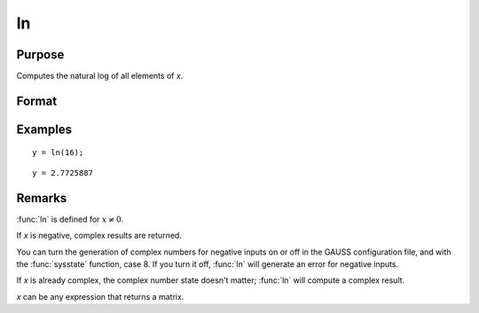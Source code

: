 
ln
==============================================

Purpose
----------------

Computes the natural log of all elements of *x*.

Format
----------------
.. function:: y = ln(x)

    :param x: data
    :type x: NxK matrix or N-dimensional array

    :return y: containing the natural log values of the elements of *x*.

    :rtype y: NxK matrix or N-dimensional array

Examples
----------------

::

    y = ln(16);

::

    y = 2.7725887

Remarks
-------

:func:`ln` is defined for :math:`x ≠ 0`.

If *x* is negative, complex results are returned.

You can turn the generation of complex numbers for negative inputs on or
off in the GAUSS configuration file, and with the :func:`sysstate` function,
case 8. If you turn it off, :func:`ln` will generate an error for negative
inputs.

If *x* is already complex, the complex number state doesn't matter; :func:`ln`
will compute a complex result.

*x* can be any expression that returns a matrix.


.. seealso:: Functions :func:`log`
